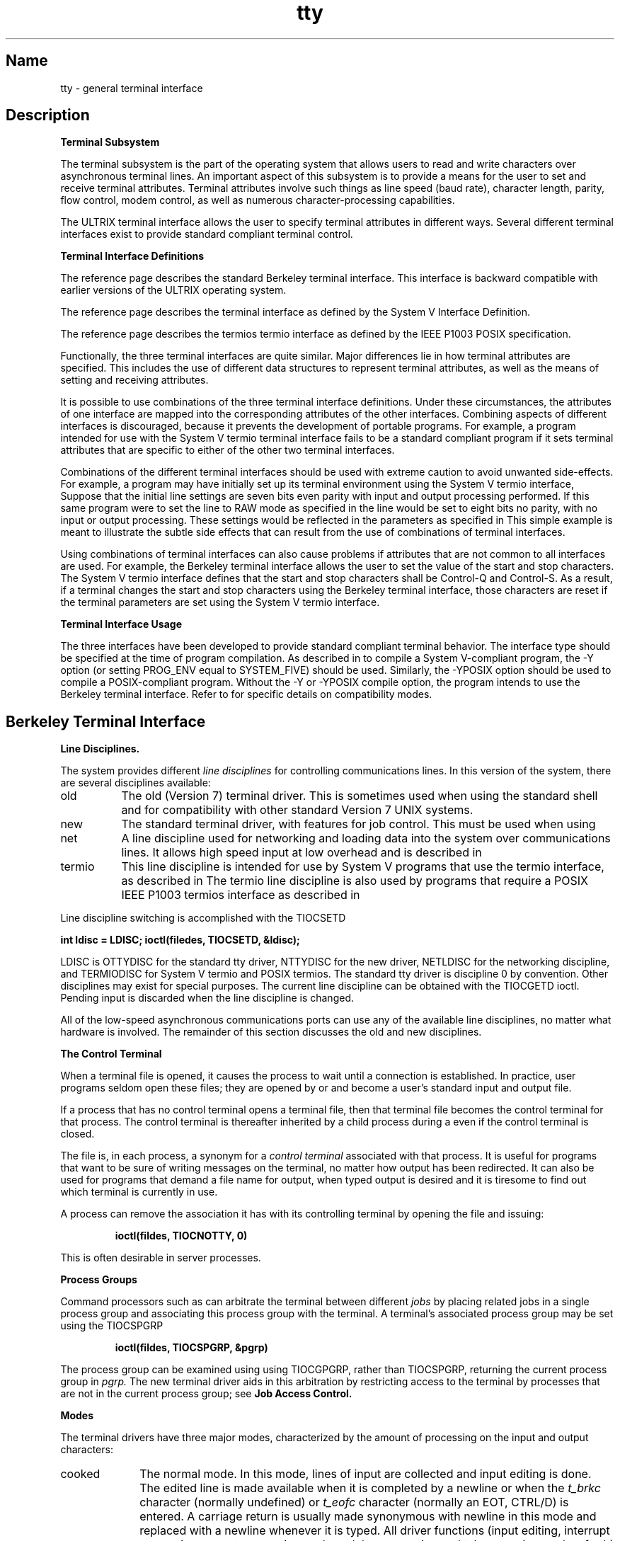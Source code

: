 .\" SCCSID: @(#)tty.4	2.3	6/8/87
.TH tty 4
.SH Name
tty \- general terminal interface
.SH Description
.PP
.B "Terminal Subsystem"
.sp
The terminal subsystem is the part of the operating system
that allows users to read and write characters over 
asynchronous terminal lines.  An important aspect of this
subsystem is to provide a means for the user to set and receive terminal
attributes.  Terminal attributes involve such things as line
speed (baud rate), character length, parity, flow control,
modem control,
as well as numerous character-processing capabilities.
.PP
The ULTRIX terminal interface allows the user to specify terminal
attributes in different ways.  Several
different terminal interfaces exist to provide standard
compliant terminal control.
.PP
.B "Terminal Interface Definitions"
.sp
The
.MS tty 4
reference page
describes the standard Berkeley terminal interface. 
This interface is backward compatible with earlier versions of 
the ULTRIX operating system.
.sp
The
.MS termio 4
reference page
describes the terminal interface as defined by the
System V Interface Definition.  
.sp
The
.MS termios 4
reference page
describes the termios termio interface as defined by the IEEE
P1003 POSIX specification.
.PP
Functionally, the three terminal interfaces are quite similar.  Major 
differences lie in how terminal attributes are specified. This includes
the use of different data structures to represent terminal attributes, as
well as the means of setting and receiving attributes.
.PP
It is possible to use combinations of the three terminal 
interface definitions.  Under these circumstances, the attributes of one
interface are mapped into the corresponding attributes of the other
interfaces.  Combining aspects of different interfaces is discouraged,
because it prevents the development of portable programs.
For example, a program intended for use with the System V termio
terminal interface fails to be a standard compliant program if it
sets terminal attributes that are specific to
either of the other two terminal
interfaces.
.PP
Combinations of the different terminal interfaces should be used with
extreme caution to avoid unwanted side-effects.  For example, a program may
have initially set up its terminal environment using the System V termio 
interface,
.MS termio 4 .
Suppose that the initial line settings are seven bits even parity with input and
output processing performed.  If this same program were to set the line to
RAW mode as specified in
.MS tty 4 ,
the line would be set to eight bits no parity, with no input 
or output processing.
These settings would be reflected in the parameters as specified in
.MS termio 4 .
This simple example is meant to illustrate the subtle side effects that can
result from the use of combinations of terminal interfaces.
.PP
Using combinations of terminal interfaces can also cause problems if
attributes that are not common to all interfaces are used.  For example,
the Berkeley terminal interface allows the user to set the value of the
start and stop characters.  The System V termio interface defines that the
start and stop characters shall be Control-Q and Control-S.  As a result, if
a terminal changes the start and stop characters using the Berkeley
terminal interface, those characters are reset if the terminal 
parameters are set using the System V termio interface.
.sp
.B "Terminal Interface Usage"
.br
.sp
The three interfaces have been developed to provide standard 
compliant terminal behavior.  The interface type should be specified at
the time of program compilation.  As described in
.MS cc 1 ,
to compile a System V\-compliant program, the \-Y option (or setting PROG_ENV
equal to SYSTEM_FIVE) should be used.  Similarly, the \-YPOSIX option should
be used to compile a POSIX\-compliant program.  Without the \-Y or \-YPOSIX
compile option, the program intends to use the Berkeley terminal 
interface.  Refer to 
.MS intro 2
for specific details on compatibility modes.
.sp 1
.SH Berkeley Terminal Interface
.NXR "terminal interface"
.NXA "tty keyword" "terminal interface"
.NXA "terminal interface" "bk line discipline"
.NXA "terminal" "Hazeltine terminal"
.PP
.B Line Disciplines.
.NXR "terminal interface" "line disciplines"
.PP
The system provides different
.I "line disciplines"
for controlling communications lines.
In this version of the system, there are several disciplines available:
.IP "old" 8
The old (Version 7) terminal driver.
This is sometimes used when using the
standard shell
.MS sh 1
and for compatibility with other standard Version 7 UNIX systems.
.IP "new"
The standard terminal driver, with features for job control.  
This must be used when using 
.MS csh 1 .
.IP "net"
A line discipline used for networking and loading data into
the system over communications lines.  It allows high speed input
at low overhead and is described in 
.MS bk 4 .
.IP "termio"
This line discipline is intended for use by System V programs that
use the termio interface, as described in
.MS termio 4 .
The termio line discipline is also used by programs that require a
POSIX IEEE P1003 termios interface as described in
.MS termios 4 .
.PP
Line discipline switching is accomplished with the TIOCSETD 
.PN ioctl:
.PP
.B "int ldisc = LDISC; ioctl(filedes, TIOCSETD, &ldisc);"
.PP
LDISC is OTTYDISC for the standard tty driver,
NTTYDISC for the new
driver, NETLDISC for the networking discipline,
and TERMIODISC for System V termio and POSIX termios.
The standard tty driver is discipline 0 by convention.
Other disciplines may exist for special purposes.
The current line discipline can be obtained with the TIOCGETD ioctl.
Pending input is discarded when the line discipline is changed.
.PP
All of the low-speed asynchronous
communications ports can use any
of the available line disciplines, no matter what
hardware is involved.
The remainder of this section discusses the
old and new disciplines.
.PP
.B "The Control Terminal"
.NXR "terminal interface" "control terminals and"
.PP
When a terminal file is opened, it causes the process to wait until a
connection is established.  In practice, user programs seldom open
these files; they are opened by
.MS getty 8
or
.MS rlogind 8c
and become a user's standard input and output file.
.PP
If a process that has no control terminal opens a terminal file, then
that terminal file becomes the control terminal for that process.
The control terminal is thereafter inherited by a child process during a
.MS fork 2 ,
even if the control terminal is closed.
.PP
The file 
.PN /dev/tty
is, in each process, a synonym for a
.I "control terminal"
associated with that process.  It is useful for programs that want to
be sure of writing messages on the terminal, 
no matter how output has been redirected.
It can also be used for programs that demand a file name
for output, when typed output is desired
and it is tiresome to find out which terminal
is currently in use.
.PP
A process can remove the association it
has with its controlling terminal by 
opening the file 
.PN /dev/tty
and issuing:
.IP
\fBioctl(fildes, TIOCNOTTY, 0)\fR
.PP
This is often desirable in server processes.
.PP
.B "Process Groups"
.NXR "process group" "associating with terminal"
.PP
Command processors such as 
.MS csh 1
can arbitrate the terminal between different
.I jobs
by placing related jobs in a single process group and associating this
process group with the terminal.  A terminal's associated process group
may be set using the TIOCSPGRP 
.MS ioctl 2 :
.IP
\fBioctl(fildes, TIOCSPGRP, &pgrp)\fR
.PP
The process group can be examined using
using TIOCGPGRP, rather than TIOCSPGRP, returning the current
process group in
.I pgrp.
The new terminal driver aids in this arbitration by restricting access
to the terminal by processes that are not in the current process group;
see
.B "Job Access Control."
.PP
.B "Modes"
.NXR "terminal" "modes"
.PP
The terminal drivers have three major modes, characterized by the
amount of processing on the input and output characters:
.IP cooked 10
.NXR "cooked mode" "defined"
The normal mode.
In this mode, lines of input are collected and input editing
is done.
The edited line is made available when it is completed by
a newline or when the
.I t_brkc 
character (normally undefined) or
.I t_eofc 
character (normally an EOT, CTRL/D) is entered.
A carriage return is usually made synonymous with newline in this mode
and replaced with a newline whenever it is typed.
All driver functions
(input editing, interrupt generation,
output processing such as delay generation and tab expansion, and
so forth) are available in this mode.
.IP CBREAK 10
.NXR "CBREAK mode" "defined"
This mode eliminates the character, word, and 
line editing input facilities,
making the input character available to the user program as it is typed.
Flow control, literal-next, and
interrupt processing are still done in this mode.
Output processing is done.
.IP RAW 10
.NXR "RAW mode" "defined"
This mode eliminates all input processing and makes all input characters
available as they are typed; no output processing is done either.
.PP
The style of input processing can also be different when
the terminal is put in nonblocking I/O mode. 
For further information, see the FNDELAY flag described in
.MS fcntl 2 .
In this case, a 
.MS read 2
from the control terminal never blocks.  Rather, it returns
an error indication (EWOULDBLOCK), if there is no
input available.
.PP
A process may also request a SIGIO signal be sent it whenever input
is present
and also whenever output queues fall below the low-water mark.
To enable this mode, the FASYNC flag should be set using
.MS fcntl 2 .
.PP
.B "Input Editing"
.NXR "terminal" "editing input"
.PP
An ULTRIX terminal ordinarily operates in full-duplex mode.
Characters may be typed at any time,
even while output is occurring, and are only lost when the
system's character input buffers become completely
choked, which is rare,
or when the user has accumulated the maximum allowed number of
input characters that have not yet been read by some program.
This limit is 256 characters.
In RAW mode, the terminal
driver throws away all input and output without notice
when the limit is reached.
In CBREAK mode or cooked mode, 
it refuses to accept any further input and, if
in the new line discipline, rings the terminal bell.
.PP
Input characters are normally accepted in either even or odd parity,
with the parity bit being stripped off before the character is given to
the program.  By clearing either the EVEN or ODD bit in the flags word, 
it is possible to have input characters
with that parity discarded (see the \fBSummary\fR).
.PP
In all of the line disciplines, it is possible to simulate terminal
input using the TIOCSTI ioctl, which takes, as its third argument,
the address of a character.  The system pretends that this character
was typed on the argument terminal,
which must be the control terminal, except
for the superuser. (This call is not in standard Version 7 UNIX.)
.PP
Input characters are normally echoed by putting them in an output queue
as they arrive.  This may be disabled by clearing the ECHO bit in the
flags word using the
.MS stty 3
call or the TIOCSETN or TIOCSETP ioctl
(see the \fBSummary\fR).
.PP
In cooked mode, terminal input is processed in units of lines.
A program attempting
to read is normally suspended until an entire line has been
received
(but, see the description of SIGTTIN in \fBJob Access Control\fR 
and FIONREAD in \fBSummary of modes\fR.)
No matter how many characters are requested
in the read call, at most one line is returned.
It is not, however, necessary to read a whole line at
once; any number of characters can be
requested in a read, even one, without losing information.
.PP
During input, line editing is normally done, with the erase character 
.I sg_erase
(by default, the number sign (#))
logically erasing the last character typed and the 
.I sg_kill
character (by default, the at sign (@))
logically erasing the entire current input line.
These are often reset on CRTs,
with CTRL/H replacing the number sign (#),
and CTRL/U replacing the at sign (@).
These characters
never erase beyond the beginning of the current input line or an EOF.
These characters may be entered literally, by
preceding them with a backslash (\e\|). 
In the old Teletype driver, both the backslash (\e\|) and
the character entered literally appear on the screen; in the new
driver, the (\e\|) normally disappears.
.PP
The drivers normally treat either
a carriage return or a newline character
as terminating an input line,
replacing the return with a newline and echoing
a return and a line feed.
If the CRMOD bit is cleared in the local mode word, then the processing
for carriage return is disabled, and it is simply echoed as a return
and does not terminate cooked mode input.
.PP
In the new driver, there is a literal-next character (normally CTRL/V), 
which can be typed
in both cooked and CBREAK mode preceding any
character to prevent its special meaning to the terminal handler. 
This is to be preferred to the
use of the backslash (\e\|) escaping erase and
kill characters, but the backslash (\e\|) is retained with its
old function in the new driver for historical reasons.
.PP
The new terminal driver also provides two other editing characters in
normal mode.  The word-erase character, 
normally CTRL/W, erases the preceding
word, but not any spaces before it.  For the purposes of CTRL/W, a word
is defined as a sequence of nonblank characters, with tabs counted as
blanks.
Finally, the reprint character,
normally CTRL/R, retypes the pending input beginning
on a new line.
Retyping occurs automatically in cooked mode, if characters
that would normally be erased 
from the screen are fouled by program output.
.PP
.B "Input Echoing and Redisplay"
.NXR "terminal" "echoing input"
.PP
In the old terminal driver,
the erase character is simply echoed.  When a kill character
is typed, it is echoed, followed by a newline (even if the character is
not killing the line, because it was preceded by a backslash (\e\|).)
.PP
The new terminal driver has several modes for handling the echoing of
terminal input, controlled by bits in a local mode word.
.PP
.I "Hardcopy terminals."
When a hardcopy terminal is in use, the LPRTERA bit is normally set in
the local mode word.  Characters that are logically erased are
then printed out backwards,
preceded by a backslash (\e\|) and followed by a slash (/) in this mode.
.PP
.I "CRT terminals"
When a CRT terminal is in use, the
LCRTBS bit is normally set in the local
mode word.  The terminal driver echoes the proper number of erase
characters when input is erased. In the normal case, where the erase
character is a CTRL/H, this causes the cursor of the terminal to back up
to where it was before the logically erased character was typed.
If the input has become fouled due to interspersed asynchronous output,
the input is automatically retyped.
.PP
.I "Erasing characters from a CRT"
When a CRT terminal is in use, the LCRTERA bit can be set to cause
input to be erased from the
screen with a \*(lqbackspace-space-backspace\*(rq
sequence when character- or word-deleting sequences are used.
LCRTERA must be used with LCRTBS for this functionality.
A LCRTKIL bit can be set as well, causing the input to
be erased in this manner on line kill sequences as well.
.PP
.I "Echoing of control characters"
If the LCTLECH bit is set
in the local state word, then nonprinting (control)
characters are normally echoed as 
\f(CW^\fIx\fR
(where \fIx\fP is the character used in combination with the CTRL key),
rather than being echoed unmodified; delete is echoed as 
.PN ^? .
.PP
The normal modes for using the new terminal driver on CRT terminals
are speed-dependent.
At speeds less than 1200 baud, the LCRTERA and LCRTKILL processing
is slow, so 
.MS stty 1
normally just sets LCRTBS and LCTLECH; at
speeds of 1200 baud or greater, all of these bits are normally set.
The
.PN stty
command summarizes these option settings and the use of the new terminal
driver as ``newcrt''.
.PP
.B "Output Processing"
.NXR "terminal interface" "processing output"
.PP
When one or more
characters are written, they are actually transmitted
to the terminal as soon as previously written characters
have finished typing.
(As noted above, input characters are normally 
echoed by putting them in the output queue
as they arrive.)
When a process produces characters more rapidly than they can be typed,
it is suspended when its output queue exceeds some limit.
When the queue has drained down to some threshold, 
the program is resumed.
Even parity is normally generated on output.
The EOT character is not transmitted in cooked mode, to prevent terminals
that respond to it from hanging up; programs using RAW or CBREAK mode
should be careful.
.PP
The terminal drivers provide necessary
processing for cooked and CBREAK mode
output including delay generation 
for certain special characters and parity
generation.   Delays are available after backspaces (CTRL/H), form feeds 
(CTRL/L), carriage returns (CTRL/M), tabs (CTRL/I), and newlines (CTRL/J).
The driver also optionally
expands tabs into spaces, where the tab stops are assumed to be set every
eight columns.
These functions are controlled by bits in the tty flags word.
(See \fBSummary\fR.)
.PP
The terminal drivers provide for mapping between uppercase and lowercase
on terminals lacking lowercase, and for other special processing on
deficient terminals.
.PP
Finally, in the new terminal driver, there is an output flush character,
normally CTRL/O, which sets the LFLUSHO bit in the local mode word, causing
subsequent output to be flushed until it is cleared by a program or more
input is typed.
This character has effect in both cooked and CBREAK modes
and causes pending input to be retyped if there is any pending input.
An ioctl to flush the characters
in the input and output queues, TIOCFLUSH,
is also available.
.PP
.B "Uppercase Terminals and Hazeltines"
.NXR "terminal" "lowercase letters and"
.PP
If the LCASE bit is set in the tty flags, then
all uppercase letters are mapped into
the corresponding lowercase letter.
The uppercase letter may be generated by preceding
it by a backslash (\\).
If the new terminal driver is being used,
then uppercase letters
are preceded by a a backslash (\\) when output.
In addition, the following escape sequences can be generated
on output and accepted on input:
.PP
.nf
for	\`	|	~	{	}
use	\e\|\'	\e\|!	\e\|^	\e\|(	\e\|)
.fi
.PP
To deal with Hazeltine terminals, which do not recognize the tilde (~) as
an ASCII character,
the LTILDE bit may be set in the local
mode word when using the new terminal driver; in this case, the tilde (~)
will be replaced with the grave accent (\`) on output.
.PP
.B "Flow Control"
.NXR "terminal" "suspending output"
.PP
There are two characters (the stop character, normally CTRL/S, and the
start character, normally CTRL/Q), that cause output to be suspended and
resumed respectively.  Extra stop characters typed when output
is already stopped have no effect, unless the start and stop characters
are made the same, in which case output resumes.
.PP
A bit in the flags word may be set to put the terminal into TANDEM mode.
In this mode, the system produces a stop character (default CTRL/S) when
the input queue is in danger
of overflowing, and a start character (default
CTRL/Q) when the input has drained sufficiently.  This mode is useful
when the terminal is actually another machine that obeys the
conventions.
.PP
A bit in the local mode word may be set to put the terminal into AUTOFLOW mode.
In this mode, flow control characters are responded to at the hardware
level.  Upon receipt of a stop character, the hardware suspends output.  This
allows for quick response to the stop character, which prevents buffer 
overflow (in printers for example).  AUTOFLOW functionality is only 
provided if the start character is CTRL/Q and the stop character is
CTRL/S.
The AUTOFLOW bit is cleared if the start or stop characters are
not standard values, or if the RAW bit is not set.
.PP
.B "Line Control and Breaks"
.NXR "terminal" "controlling line"
.PP
There are several
.PN ioctl
calls available to control the state of the terminal line.
The TIOCSBRK ioctl sets the break bit in the hardware interface,
causing a break condition to exist. This can be cleared by TIOCCBRK, 
usually after a delay with
.MS sleep 3 .
Break conditions in the input
are reflected as a null character in RAW mode
or as the interrupt character in cooked or CBREAK mode.
The TIOCCDTR ioctl clears the data terminal ready condition.
It can be set again by TIOCSDTR.
.PP
When the carrier signal from the dataset drops (usually
because the user has hung up his terminal), a
SIGHUP hangup signal is sent to the processes in the distinguished
process group of the terminal.
This usually causes them to terminate
(the SIGHUP can be suppressed by setting the LNOHANG bit in the local
state word of the driver.)
Access to the terminal by other processes is then normally revoked,
so any further reads fail,
and programs that read a terminal and test for
end-of-file on their input terminate appropriately.
.PP
When using an ACU,
it is possible to ask that the phone line be hung up on the last close
with the TIOCHPCL ioctl.  This is normally done on the outgoing line.
.PP
.B "Interrupt Characters"
.NXR "terminal" "interrupt characters"
.PP
There are several characters that generate
interrupts in cooked and CBREAK
mode.  All are sent the processes in the control group of the terminal,
as if a TIOCGPGRP ioctl were done to get the process group and then a
.MS killpg 2
system call were done,
except that these characters also flush pending input and output when
typed at a terminal
(for example, TIOCFLUSH).
The characters shown here are the defaults.
The field names in the structures 
are also shown.
The characters may be changed,
although this is not often done.
.IP ^?
\fBt_intrc\fR (Delete) generates a SIGINT signal.
This is the normal way to stop a process that is no longer interesting 
or to regain control in an interactive program.
.IP ^\e
\fBt_quitc\fR (FS) generates a SIGQUIT signal.
This is used to cause a program to terminate and produce a core image,
if possible, in the file
.B core
in the current directory.
.IP ^Z
\fBt_suspc\fR (EM) generates a SIGTSTP signal that is used to suspend
the current process group.
.IP ^Y
\fBt_dsuspc\fR (SUB) generates a SIGTSTP signal as CTRL/Z does, but the
signal is sent when a program attempts to read the CTRL/Y, rather than when
it is typed.
.PP
.B "Job Access Control"
.NXR "terminal" "controlling job access"
.PP
When using the new terminal driver,
if a process that is not in the distinguished process group of its
control terminal attempts to read
from that terminal, its process group is
sent a SIGTTIN signal.  This signal normally causes the members of
that process group to stop. 
If, however, the process is ignoring SIGTTIN, has SIGTTIN blocked,
is an
.IR "orphan process" ,
or is in the middle of process creation using
.MS vfork 2 ,
it is returned an end-of-file instead.  (An
.I "orphan process"
is a process whose
parent has exited and that has been inherited by the
.MS init 8
process.)
.NXR "orphan process" "defined"
Under older UNIX systems
these processes would typically have had their input files reset to
.PN /dev/null ,
so this is a compatible change.
.PP
When using the new terminal driver with the LTOSTOP bit set in the local
modes, a process is prohibited from
writing on its control terminal, if it is
not in the distinguished process group for that terminal.
Processes that are holding or ignoring SIGTTOU signals, that are 
orphans, or that are in the middle of a 
.PN vfork 2 ,
are excepted and allowed to produce output.
.PP
.B "Modem Control"
.NXR "modem" "controlling"
.PP
Ioctls have been added to provide more flexible modem control on
tty lines. The new commands are summarized below. 
.NXR "terminal interface" "modem ioctl list"
.IP TIOCMODEM 15
Indicate to the system that this tty line has a modem attached to it
and should not ignore modem signals. 
The argument to this ioctl is the address of a word that contains
either zero or a nonzero value.
Zero indicates that the effect of the ioctl is temporary,
and the line is reset to its condition prior to the ioctl, when
the tty line is closed.
Nonzero indicates that the effect of the ioctl should be permanent.
Root privilege is required to effect a permanent change.
.IP TIOCNMODEM
Indicate to the system that modem transmissions should be ignored on 
this line. This is useful for connections that do not implement the
full RS-232 standard (most direct connections to terminals).
.NXR "RS-232 standard" "modems and"
The argument to this ioctl is the address of a word that contains
either zero or a nonzero value.
Zero indicates that the effect of ioctl is temporary,
and the line is reset to its condition prior to the ioctl, when
the tty line is closed.
Nonzero indicates that the effect of the ioctl should be permanent.
Root privilege is required to effect a permanent change.
.IP TIOCNCAR
Ignore soft carrier when doing reads or writes.  If carrier is not
present on a modem line, then reads or writes normally fail.
This ioctl allows reads and writes to succeed, regardless of the
state of this line.
This is useful for dealing with automatic call units that send status
messages before carrier is present on the line.
The alternative would be to use
the TIOCNMODEM ioctl and ignore all modem
signals and force soft carrier to be present. 
The latter alternative is not desirable, if full modem control is 
required.
.IP TIOCCAR
The opposite effect of TIOCNCAR.
If carrier is not present on modem lines, then reads and writes fail.
.IP TIOCWONLINE
This ioctl blocks the process until carrier is detected.
.PP
The following example demonstrates how one might deal with a modem:
.NXR(e) "modem" "setting up"
.EX 0
 /* open the line and don't wait for carrier */
 fd = open(dcname, O_RDWR|O_NDELAY); 
 /* we are attached to a modem so don't ignore modem signals */
 ioctl(fd, TIOCMODEM, &temp);
 ioctl(fd, TIOCNCAR); 	/* ignore soft carr while dialing number */
 /* 
  * dial phone number and negotiate with auto call unit.
  */
 ioctl(fd, TIOCCAR);  	/* don't ignore carrier anymore */
 alarm(40);  		
 ioctl(fd, TIOCWONLINE); /* wait for carrier */
 alarm(0);
.EE
.PP
.B "Shared tty Lines"
.NXR "terminal" "implementing shared lines"
.PP
The following ioctls are used by 
.MS getty 8 ,
.MS tip 1 ,
and
.MS uucp 1
to implement shared terminal lines:  TIOCSINUSE/FIOSINUSE, 
TIOCCINUSE/FIOCINUSE.
Shared terminal lines can be used for both incoming and outgoing
connections.  For further information, see the 
.I Guide to System Environment Setup. 
These ioctls can be used by any user process on any file type, but
they do not work on a socket. 
.IP TIOCSINUSE 15
TIOCSINUSE is defined to FIOSINUSE.  This command 
checks to see if the file is marked ``in use''.
If the file is not ``in use'', it is marked 
``in use'' by the current process and the ioctl succeeds.
If the file is already ``in use'' by some other
process, the ioctl fails and errno is set to EALREADY. 
For further information, see 
.MS open 2 .
.IP TIOCCINUSE 
TIOCCINUSE is defined to FIOCINUSE.  This command 
clears the ``in use'' flag on a file, if the current process was
the one that set the ``in use'' flag.
Any process that is blocked and waiting for the ``in use''
flag to clear will be resumed. 
For further information, see 
.MS open 2 .
.PP
.B "Summary of Modes"
.PP
Unfortunately, due to the evolution of the terminal driver,
there are four different structures that contain various portions of the
driver data.  The first of these (\fBsgttyb\fR)
contains that part of the information
largely common between Version 6 and Version 7 UNIX systems.
The second contains additional control characters added in Version 7.
The third is a word of local state peculiar to the new terminal driver,
and the fourth is another structure of special characters added for the
new driver.  
.PP
.B Basic modes: sgtty \- 
There are two versions of the sgttyb structure: one for BSD (default)
and one for SYSTEM_FIVE. The basic
.IR ioctl s
use the structure
defined in
.PN <sgtty.h> :
.NXR "sgttyb file"
.PP
You get this version of sgttyb if you include 
.PN <sgtty.h> , 
into your .c source, 
and then compile
with `cc \-YBSD ....' or `setenv PROG_ENV BSD' or by default to BSD if
PROG_ENV is not defined, or `\-Y' is not specified.
.EX 5
struct sgttyb {
       char     sg_ispeed;
       char     sg_ospeed;
       char     sg_erase;
       char     sg_kill;
       short    sg_flags;
};
.EE
.PP
You get this version of sgttyb if you include 
.PN <sgtty.h> 
in your .c source, 
and then compile using the `\-Y' or `\-YSYSTEM_FIVE' option of 
.PN cc ,
or set PROG_ENV environment to `SYSTEM_FIVE'.
.EX 5
struct sgttyb {
       char     sg_ispeed;
       char     sg_ospeed;
       char     sg_erase;
       char     sg_kill;
       int      sg_flags;
};
.EE

.PP
The
.I sg_ispeed 
and 
.I sg_ospeed
fields describe the input and output speeds of the
device according to the following table,
which corresponds to the
speeds offered on most Digital terminal multiplexers.
If other hardware is used,
impossible speed changes are ignored.
Symbolic values in the table are as defined in
.PN <sgtty.h> .
.PP
.nf
.ta \w'B9600   'u +5n
B0	0	(hang up dataphone)
B50	1	50 baud
B75	2	75 baud
B110	3	110 baud
B134	4	134.5 baud
B150	5	150 baud
B200	6	200 baud
B300	7	300 baud
B600	8	600 baud
B1200	9	1200 baud
B1800	10	1800 baud
B2400	11	2400 baud
B4800	12	4800 baud
B9600	13	9600 baud
EXTA	14	External A (19200 baud)
EXTB	15	External B (38400 baud)
.fi
.DT
.PP
Code conversion and line control required for
IBM 2741s (134.5 baud)
must be implemented by the user's
program.
The half-duplex line discipline
required for the 202 dataset (1200 baud)
is not supplied; full-duplex 212 datasets work fine.
.PP
The
.I sg_erase
and
.I sg_kill
fields of the argument structure
specify the erase and kill characters respectively.
(Defaults are the number sign (#) and the at sign (@).)
.PP
The
.I sg_flags
field of the argument structure
contains several bits that determine the
system's treatment of the terminal:
.NXR "sgttyb file" "sg_flags field contents"
.PP
.ta \w'ALLDELAY 'u +\w'0100000 'u
.nf
ALLDELAY	0177400	Delay algorithm selection
.sp
BSDELAY	0100000	Select backspace delays (not implemented):
BS0	0
BS1	0100000
.sp
VTDELAY	0040000	Select form-feed and vertical-tab delays:
FF0	0
FF1	0100000
.sp
CRDELAY	0030000	Select carriage-return delays:
CR0	0
CR1	0010000
CR2	0020000
CR3	0030000
.sp
TBDELAY	0006000	Select tab delays:
TAB0	0
TAB1	0002000
TAB2	0004000
XTABS	0006000
.sp
NLDELAY	0001400	Select new-line delays:
NL0	0
NL1	0000400
NL2	0001000
NL3	0001400
.sp
EVENP	0000200	Even parity allowed on input (most terminals)
ODDP	0000100	Odd parity allowed on input
RAW	0000040	Raw mode: wake up on all characters, 8-bit interface
CRMOD	0000020	Map CR into LF; echo LF or CR as CR-LF
ECHO	0000010	Echo (full duplex)
LCASE	0000004	Map uppercase to lowercase on input
CBREAK	0000002	Return each character as soon as typed
TANDEM	0000001	Automatic flow control
.DT
.fi
.PP
The delay bits specify how long
transmission stops to allow for mechanical or other movement,
when certain characters are sent to the terminal.
In all cases, a value of 0 indicates no delay.
.PP
Backspace delays are ignored but might
be used for Terminet 300s.
.PP
If a form-feed/vertical tab delay is specified,
it lasts for about two seconds.
.PP
Carriage-return delay type 1 lasts about .08 seconds
and is suitable for the Terminet 300.
Delay type 2 lasts about .16 seconds and is suitable
for the VT05 and the TI 700.
Delay type 3 is suitable for the Concept-100 and pads lines
to be at least nine characters at 9600 baud.
.PP
New-line delay type 1 is dependent on the current column
and is tuned for Teletype Model 37s.
Type 2 is useful for the VT05 and is about .10 seconds.
Type 3 is is 0 and is unimplemented.
.PP
Tab delay type 1 is dependent on the amount of movement
and is tuned to the Teletype Model
37.
Type 3, called XTABS,
is not a delay at all but causes tabs to be replaced
by the appropriate number of spaces on output.
.PP
The flags for even and odd parity control parity checking on input and
generation on output in cooked and CBREAK mode.  
Even parity is generated on
output unless ODDP is set and EVENP is clear,
in which case odd parity is
generated.  For no parity, set both ODDP and EVENP flags.
Input characters with the wrong parity, as determined by EVENP and
ODDP, are ignored in cooked and CBREAK mode.
.PP
RAW
disables all processing save output flushing with LFLUSHO;
full eight bits of input are given as soon as
it is available; all eight bits are passed on output.
A break condition in the input is reported as a null character.
If the input queue overflows in raw mode, it is discarded; this applies
to both new and old drivers.
.PP
CRMOD causes input carriage returns to be turned into
newlines;
input of either CR or LF causes LF-CR both to
be echoed
(for terminals with a newline function).
.PP
CBREAK is a sort of half-cooked mode.
Programs can read each character as soon as typed, instead
of waiting for a full line;
all processing is done, except the input editing:
character and word erase and line kill, input reprint,
and the special treatment of the backslash (\e) or EOT are disabled.
.PP
TANDEM mode causes the system to produce
a stop character (default, CTRL/S), whenever the input
queue is in danger of overflowing, and a start character
(default CTRL/Q),
when the input queue has drained sufficiently.
It is useful for flow control when the ``terminal''
is really another computer that understands the conventions.
.PP
.B Basic ioctls \- 
In addition to the TIOCSETD and TIOCGETD disciplines discussed
in \fBLine disciplines\fR,
a large number of other
.MS ioctl 2
calls apply to terminals and have the general form:
.PP
.B #include <sgtty.h>
.PP
.B ioctl(fildes, code, arg)
.br
.B struct sgttyb *arg;
.PP
The applicable codes are:
.NXR "terminal interface" "general ioctl calls"
.IP TIOCGETP 15
Fetch the basic parameters associated with the terminal and store
in the pointed-to \fIsgttyb\fR structure.
.IP TIOCSETP
Set the parameters according to the pointed-to \fIsgttyb\fR structure.
The interface delays until output is quiescent,
and then throws away any unread characters,
before changing the modes.
.IP TIOCSETN
Set the parameters like TIOCSETP but do not delay or flush input.
Input is not preserved, however, when changing to or from RAW.
.PP
With the following codes the
.I arg
is ignored.
.IP TIOCEXCL 15
Set \*(lqexclusive-use\*(rq mode:
all open calls to this line have been closed. This setting does not prevent
superuser opens of the terminal line. 
.IP TIOCNXCL
Turn off \*(lqexclusive-use\*(rq mode.
.IP TIOCHPCL
When the file is closed for the last time,
hang up the terminal.
This is useful when the line is associated
with an ACU used to place outgoing calls.
.PP
Setting the pointed-to integer parameter to the following values
determines how TIOCFLUSH functions.
.IP TIOCFLUSH 15
FREAD flushes input queues.
FWRITE flushes output queues. Zero (0) flushes both.
FREAD and FWRITE are defined in 
.PN <sys/file.h> .
.PP
In cases where arguments are required, they are described; \fIarg\fR
should otherwise be given as zero (0).
.IP TIOCSTI 15
The argument is the address of a character that the system
pretends was typed on the terminal.
.IP TIOCSBRK 15
The break bit is set in the terminal.
.IP TIOCCBRK
The break bit is cleared.
.IP TIOCSDTR 
Data terminal ready is set.
.IP TIOCCDTR
Data terminal ready is cleared.
.IP TIOCSTOP
Output is stopped, as if the ``stop'' character had been typed.
.IP TIOCSTART
Output is restarted, as if the ``start'' character had been typed.
.IP TIOCGPGRP
.I arg 
is the address of a word into which is placed the process group
number of the control terminal.
.IP TIOCSPGRP
.I arg 
is a word (typically a process ID) that becomes the process
group for the control terminal.
.IP FIONREAD
Returns in the long integer whose address is 
.I arg, 
the number
of immediately readable characters from the argument unit.
.PP
.B Tchars \- 
The second structure associated with each terminal specifies
characters that are special in both the old and new terminal interfaces.
The following structure is defined in 
.PN <sys/ioctl.h> ,
which is automatically included in 
.PN <sgtty.h> :
.PP
.EX
struct tchars {
        char    t_intrc;    /* interrupt */
        char    t_quitc;    /* quit */
        char    t_startc;   /* start output */
        char    t_stopc;    /* stop output */
        char    t_eofc;	    /* end-of-file */
        char    t_brkc;     /* input delimiter (like nl) */
};
.EE
.PP
The default values for these characters are
CTRL/?, CTRL/\e\|, CTRL/Q, CTRL/S, CTRL/D, and \-1.
A character value of \-1
eliminates the effect of that character.
The
.I t_brkc
character, by default \-1,
acts like a newline in that it terminates a ``line'',
is echoed, and is passed to the program.
The ``stop'' and \*Qstart\*U characters may be the same,
to produce a toggle effect.
It is probably counterproductive to make
other special characters (including erase and kill)
identical.
The applicable ioctl calls are:
.IP TIOCGETC 12
Get the special characters and put them in the specified structure.
.IP TIOCSETC 12
Set the special characters to those given in the structure.
.PP
.B Local mode \- 
.NXR "terminal interface" "local mode word"
The third structure associated with each terminal is a local mode word.
The bits of the local mode word are:
.sp
.nf
LCRTBS	0x0001	Backspace on erase, rather than echoing erase
LPRTERA	0x0002	Printing terminal erase mode
LCRTERA	0x0004	Erase character echoes as backspace-space-backspace
LTILDE	0x0008	Convert ~ to \` on output (for Hazeltine terminals)
LLITOUT	0x0020	Suppress output translations
LTOSTOP	0x0040	Send SIGTTOU for background output
LFLUSHO	0x0080	Output is being flushed
LNOHANG	0x0100	Do not send hangup when carrier drops
LAUTOFLOW	0x0200	Hardware responds to flow control characters. (See \fBFlow control\fP.)
LCRTKIL	0x0400	BS-space-BS erase entire line on line kill
LPASS8	0x0800	Allow 8-bit characters in input and output
LCTLECH	0x1000	Echo input control chars as ^X, delete as ^?
LPENDIN	0x2000	Retype pending input at next read or input character
LDECCTQ	0x4000	Only CTRL/Q restarts output after CTRL/S
LNOFLSH	0x8000	Do not flush output on receipt of suspend or interrupt character
.fi
.sp
The applicable
.PN ioctl
functions are:
.IP TIOCLBIS 15
.I arg 
is the address of a 
mask of bits to be set in the local mode word.
.IP TIOCLBIC
.I arg 
is the address of a mask of
bits to be cleared in the local mode word.
.IP TIOCLSET
.I arg 
is the address of a mask to be placed in the local mode word.
.IP TIOCLGET
.I arg 
is the address of a word into which the current mask is placed.
.PP
.B Window Size \-  
The fourth structure associated with terminals is the 
.PN winsize
structure that defines the size of the terminal window.
The
.PN winsize
structure is defined as follows:
.EX
struct winsize {
        unsigned short  ws_row, ws_col;         
        unsigned short  ws_xpixel, ws_ypixel;  
};
.EE
The 
.I ws_row 
and 
.I ws_col 
elements define the window size in terms of the number
of characters per row and column respectively.  The 
.I ws_xpixel 
and 
.I ws_ypixel
define the window size in terms of pixels.  The default value is to initialize
each of the elements to zero.
.sp
The applicable
.PN ioctl
functions are:
.IP TIOCSWINSZ 15
.I arg 
is the address of a
.PN winsize
structure, which defines the new window sizes.  This will send a SIGWINCH
signal to notify all members of process group that the window size has changed.
.IP TIOCGWINSZ 15
.I arg 
is the address of a
.PN winsize
structure into which is placed
the current window size settings.
.PP
.B Local special characters \-  
.NXR "terminal interface" "local special characters"
The
final structure associated with each terminal is the
.PN ltchars
structure that defines interrupt characters
for the new terminal driver.
Its structure is:
.EX
struct ltchars {
        char    t_suspc;      /* stop process signal */
        char    t_dsuspc;     /* delayed stop process signal */
        char    t_rprntc;     /* reprint line */
        char    t_flushc;     /* flush output (toggles) */
        char    t_werasc;     /* word erase */
        char    t_lnextc;     /* literal next character */
};
.EE
.PP
The default values for these characters are CTRL/Z, CTRL/Y, CTRL/R, CTRL/O, 
CTRL/W, and CTRL/V.
A value of \-1 disables the character.
.PP
The applicable ioctl functions are:
.IP TIOCSLTC 12
.I args 
is the address of an
.PN ltchars
structure, which defines the new local special characters.
.IP TIOCGLTC 12
.I args 
is the address of an
.PN ltchars
structure, into which is placed
the current set of local special characters.
.SH Restrictions
.NXR "terminal interface" "restricted"
Half-duplex terminals are not supported.
.SH Files
.PN /dev/tty
.br
.PN /dev/tty*
.br
.PN /dev/console
.SH See Also
csh(1), stty(1), tset(1), ioctl(2), sigvec(2), stty(3), 
termio(4), termios(4), getty(8), MAKEDEV(8)
